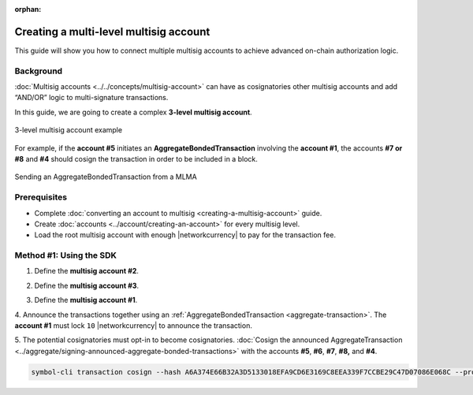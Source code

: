 :orphan:

.. post:: 18 Aug, 2018
    :category: Multisig Account
    :tags: SDK
    :excerpt: 1
    :nocomments:

#######################################
Creating a multi-level multisig account
#######################################

This guide will show you how to connect multiple multisig accounts to achieve advanced on-chain authorization logic.

**********
Background
**********

:doc:`Multisig accounts <../../concepts/multisig-account>` can have as cosignatories other multisig accounts and add “AND/OR” logic to multi-signature transactions.

In this guide, we are going to create a complex **3-level multisig account**.

.. figure:: ../../resources/images/examples/mlma-complex-1.png
    :align: center
    :width: 750px

    3-level multisig account example

For example, if the **account #5** initiates an **AggregateBondedTransaction** involving the **account #1**, the accounts **#7 or #8** and **#4** should cosign the transaction in order to be included in a block.

.. figure:: ../../resources/images/examples/mlma-complex-2.png
    :align: center
    :width: 750px

    Sending an AggregateBondedTransaction from a MLMA


*************
Prerequisites
*************

- Complete :doc:`converting an account to multisig <creating-a-multisig-account>` guide.
- Create :doc:`accounts <../account/creating-an-account>` for every multisig level.
- Load the root multisig account with enough |networkcurrency| to pay for the transaction fee.

************************
Method #1: Using the SDK
************************

1. Define the **multisig account #2**.

.. example-code::

    .. viewsource:: ../../resources/examples/typescript/multisig/CreatingAMultilevelMultisigAccount.ts
        :language: typescript
        :start-after:  /* start block 01 */
        :end-before: /* end block 01 */

    .. viewsource:: ../../resources/examples/typescript/multisig/CreatingAMultilevelMultisigAccount.js
        :language: javascript
        :start-after:  /* start block 01 */
        :end-before: /* end block 01 */

2. Define the **multisig account #3**.

.. example-code::

    .. viewsource:: ../../resources/examples/typescript/multisig/CreatingAMultilevelMultisigAccount.ts
        :language: typescript
        :start-after:  /* start block 02 */
        :end-before: /* end block 02 */

    .. viewsource:: ../../resources/examples/typescript/multisig/CreatingAMultilevelMultisigAccount.js
        :language: javascript
        :start-after:  /* start block 02 */
        :end-before: /* end block 02 */

3. Define the **multisig account #1**.

.. example-code::

    .. viewsource:: ../../resources/examples/typescript/multisig/CreatingAMultilevelMultisigAccount.ts
        :language: typescript
        :start-after:  /* start block 03 */
        :end-before: /* end block 03 */

    .. viewsource:: ../../resources/examples/typescript/multisig/CreatingAMultilevelMultisigAccount.js
        :language: javascript
        :start-after:  /* start block 03 */
        :end-before: /* end block 03 */

4. Announce the transactions together using an :ref:`AggregateBondedTransaction <aggregate-transaction>`.
The **account #1** must lock ``10`` |networkcurrency| to announce the transaction.

.. example-code::

    .. viewsource:: ../../resources/examples/typescript/multisig/CreatingAMultilevelMultisigAccount.ts
        :language: typescript
        :start-after:  /* start block 04 */
        :end-before: /* end block 04 */

    .. viewsource:: ../../resources/examples/typescript/multisig/CreatingAMultilevelMultisigAccount.js
        :language: javascript
        :start-after:  /* start block 04 */
        :end-before: /* end block 04 */

5. The potential cosignatories must opt-in to become cosignatories.
:doc:`Cosign the announced AggregateTransaction <../aggregate/signing-announced-aggregate-bonded-transactions>` with the accounts **#5**, **#6**, **#7**, **#8,** and **#4**.

.. code-block:: bash

    symbol-cli transaction cosign --hash A6A374E66B32A3D5133018EFA9CD6E3169C8EEA339F7CCBE29C47D07086E068C --profile <account>

